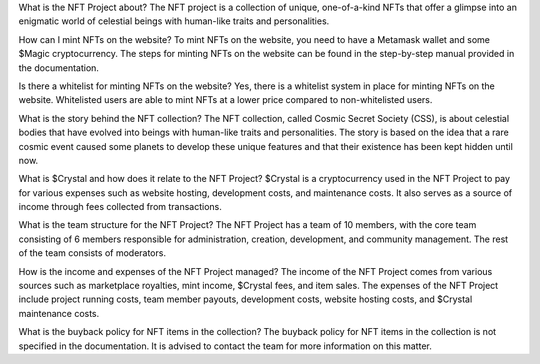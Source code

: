 What is the NFT Project about?
The NFT project is a collection of unique, one-of-a-kind NFTs that offer a glimpse into an enigmatic world of celestial beings with human-like traits and personalities.

How can I mint NFTs on the website?
To mint NFTs on the website, you need to have a Metamask wallet and some $Magic cryptocurrency. The steps for minting NFTs on the website can be found in the step-by-step manual provided in the documentation.

Is there a whitelist for minting NFTs on the website?
Yes, there is a whitelist system in place for minting NFTs on the website. Whitelisted users are able to mint NFTs at a lower price compared to non-whitelisted users.

What is the story behind the NFT collection?
The NFT collection, called Cosmic Secret Society (CSS), is about celestial bodies that have evolved into beings with human-like traits and personalities. The story is based on the idea that a rare cosmic event caused some planets to develop these unique features and that their existence has been kept hidden until now.

What is $Crystal and how does it relate to the NFT Project?
$Crystal is a cryptocurrency used in the NFT Project to pay for various expenses such as website hosting, development costs, and maintenance costs. It also serves as a source of income through fees collected from transactions.

What is the team structure for the NFT Project?
The NFT Project has a team of 10 members, with the core team consisting of 6 members responsible for administration, creation, development, and community management. The rest of the team consists of moderators.

How is the income and expenses of the NFT Project managed?
The income of the NFT Project comes from various sources such as marketplace royalties, mint income, $Crystal fees, and item sales. The expenses of the NFT Project include project running costs, team member payouts, development costs, website hosting costs, and $Crystal maintenance costs.

What is the buyback policy for NFT items in the collection?
The buyback policy for NFT items in the collection is not specified in the documentation. It is advised to contact the team for more information on this matter.